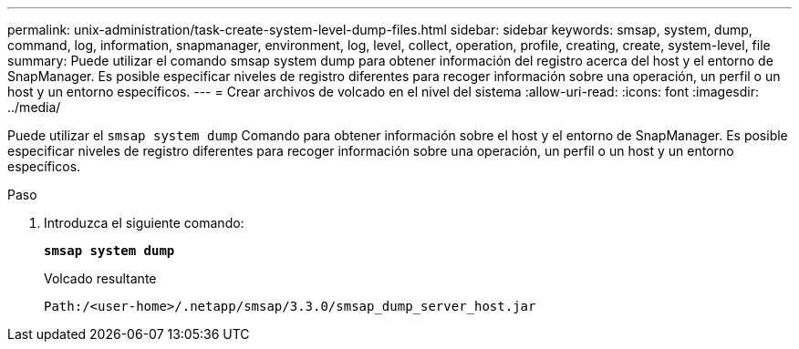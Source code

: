 ---
permalink: unix-administration/task-create-system-level-dump-files.html 
sidebar: sidebar 
keywords: smsap, system, dump, command, log, information, snapmanager, environment, log, level, collect, operation, profile, creating, create, system-level, file 
summary: Puede utilizar el comando smsap system dump para obtener información del registro acerca del host y el entorno de SnapManager. Es posible especificar niveles de registro diferentes para recoger información sobre una operación, un perfil o un host y un entorno específicos. 
---
= Crear archivos de volcado en el nivel del sistema
:allow-uri-read: 
:icons: font
:imagesdir: ../media/


[role="lead"]
Puede utilizar el `smsap system dump` Comando para obtener información sobre el host y el entorno de SnapManager. Es posible especificar niveles de registro diferentes para recoger información sobre una operación, un perfil o un host y un entorno específicos.

.Paso
. Introduzca el siguiente comando:
+
`*smsap system dump*`

+
Volcado resultante

+
[listing]
----
Path:/<user-home>/.netapp/smsap/3.3.0/smsap_dump_server_host.jar
----


